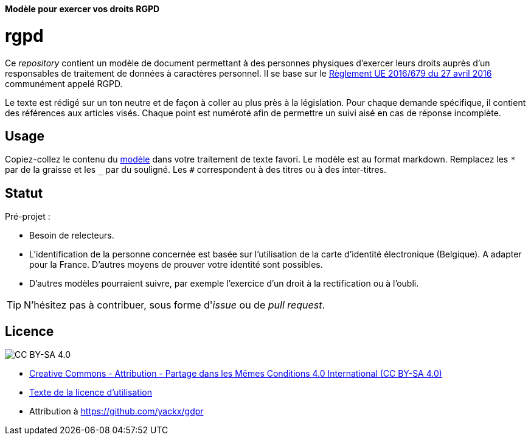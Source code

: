 ifdef::env-github[]
:tip-caption: :bulb:
:note-caption: :information_source:
:important-caption: :heavy_exclamation_mark:
:caution-caption: :fire:
:warning-caption: :warning:
endif::[]

**Modèle pour exercer vos droits RGPD**

# rgpd

Ce _repository_ contient un modèle de document permettant à des personnes physiques d'exercer leurs droits auprès d'un responsables de traitement de données à caractères personnel. Il se base sur le link:https://eur-lex.europa.eu/legal-content/FR/TXT/HTML/?uri=CELEX:32016R0679[Règlement UE 2016/679 du 27 avril 2016] communément appelé RGPD.

Le texte est rédigé sur un ton neutre et de façon à coller au plus près à la législation. Pour chaque demande spécifique, il contient des références aux articles visés. Chaque point est numéroté afin de permettre un suivi aisé en cas de réponse incomplète.

## Usage

Copiez-collez le contenu du link:template-fr.md[modèle] dans votre traitement de texte favori. Le modèle est au format markdown. Remplacez les `*` par de la graisse et les `_` par du souligné. Les `#` correspondent à des titres ou à des inter-titres.

## Statut

Pré-projet :

* Besoin de relecteurs.
* L'identification de la personne concernée est basée sur l'utilisation de la carte d'identité électronique (Belgique). A adapter pour la France. D'autres moyens de prouver votre identité sont possibles.
* D'autres modèles pourraient suivre, par exemple l'exercice d'un droit à la rectification ou à l'oubli.

[TIP]
====
N'hésitez pas à contribuer, sous forme d'_issue_ ou de _pull request_.
====

## Licence

image::https://i.creativecommons.org/l/by-sa/4.0/88x31.png[CC BY-SA 4.0]

* link:https://creativecommons.org/licenses/by-sa/4.0/deed.fr[Creative Commons - Attribution - Partage dans les Mêmes Conditions 4.0 International (CC BY-SA 4.0)]
* link:LICENSE.txt[Texte de la licence d'utilisation]
* Attribution à https://github.com/yackx/gdpr
